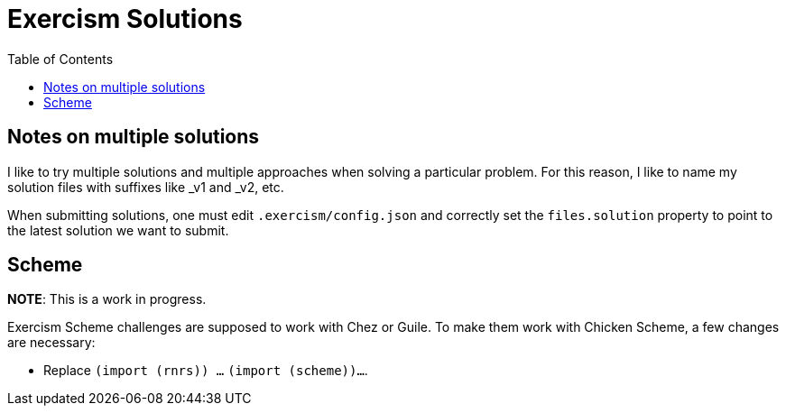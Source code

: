 = Exercism Solutions
:toc: left
:icons: font

== Notes on multiple solutions

I like to try multiple solutions and multiple approaches when solving a particular problem.
For this reason, I like to name my solution files with suffixes like _v1 and _v2, etc.

When submitting solutions, one must edit `.exercism/config.json` and correctly set the `files.solution` property to point to the latest solution we want to submit.

== Scheme

**NOTE**: This is a work in progress.

Exercism Scheme challenges are supposed to work with Chez or Guile.
To make them work with Chicken Scheme, a few changes are necessary:

* Replace `(import (rnrs)) ...` `(import (scheme))...`.
